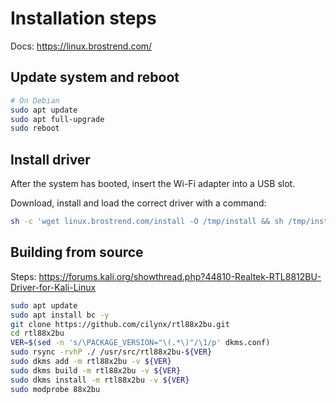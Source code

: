 
* Installation steps
Docs: https://linux.brostrend.com/

** Update system and reboot
#+begin_src bash
# On Debian
sudo apt update
sudo apt full-upgrade
sudo reboot
#+end_src

** Install driver
After the system has booted, insert the Wi-Fi adapter into a USB slot.

Download, install and load the correct driver with a command:
#+begin_src bash
sh -c 'wget linux.brostrend.com/install -O /tmp/install && sh /tmp/install'
#+end_src

** Building from source
Steps: https://forums.kali.org/showthread.php?44810-Realtek-RTL8812BU-Driver-for-Kali-Linux
#+begin_src bash
sudo apt update
sudo apt install bc -y
git clone https://github.com/cilynx/rtl88x2bu.git
cd rtl88x2bu
VER=$(sed -n 's/\PACKAGE_VERSION="\(.*\)"/\1/p' dkms.conf)
sudo rsync -rvhP ./ /usr/src/rtl88x2bu-${VER}
sudo dkms add -m rtl88x2bu -v ${VER}
sudo dkms build -m rtl88x2bu -v ${VER}
sudo dkms install -m rtl88x2bu -v ${VER}
sudo modprobe 88x2bu
#+end_src
